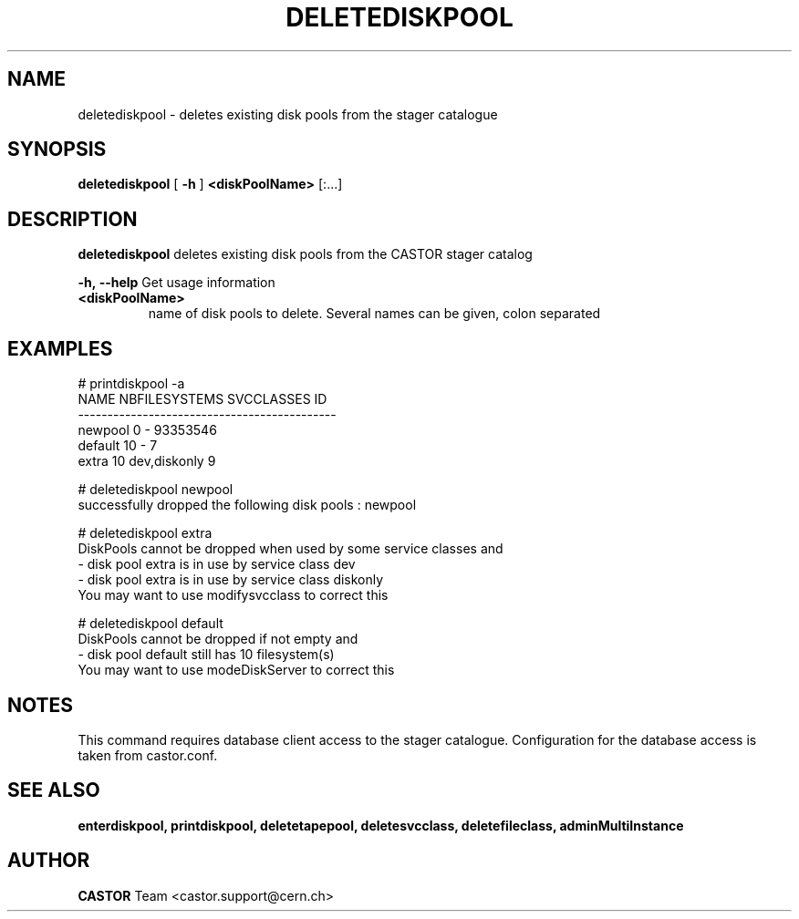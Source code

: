 .TH DELETEDISKPOOL 1 "2011" CASTOR "stager catalogue administrative commands"
.SH NAME
deletediskpool \- deletes existing disk pools from the stager catalogue

.SH SYNOPSIS
.B deletediskpool
[
.BI -h
]
.BI <diskPoolName>
[:...]

.SH DESCRIPTION
.B deletediskpool
deletes existing disk pools from the CASTOR stager catalog
.LP
.BI \-h,\ \-\-help
Get usage information
.TP
.BI <diskPoolName>
name of disk pools to delete. Several names can be given, colon separated

.SH EXAMPLES
.nf
.ft CW
# printdiskpool -a
   NAME NBFILESYSTEMS    SVCCLASSES       ID
--------------------------------------------
newpool             0             - 93353546
default            10             -        7
  extra            10  dev,diskonly        9

# deletediskpool newpool
successfully dropped the following disk pools : newpool

# deletediskpool extra
DiskPools cannot be dropped when used by some service classes and
  - disk pool extra is in use by service class dev
  - disk pool extra is in use by service class diskonly
You may want to use modifysvcclass to correct this

# deletediskpool default
DiskPools cannot be dropped if not empty and
  - disk pool default still has 10 filesystem(s)
You may want to use modeDiskServer to correct this

.SH NOTES
This command requires database client access to the stager catalogue.
Configuration for the database access is taken from castor.conf.

.SH SEE ALSO
.BR enterdiskpool,
.BR printdiskpool,
.BR deletetapepool,
.BR deletesvcclass,
.BR deletefileclass,
.BR adminMultiInstance

.SH AUTHOR
\fBCASTOR\fP Team <castor.support@cern.ch>

